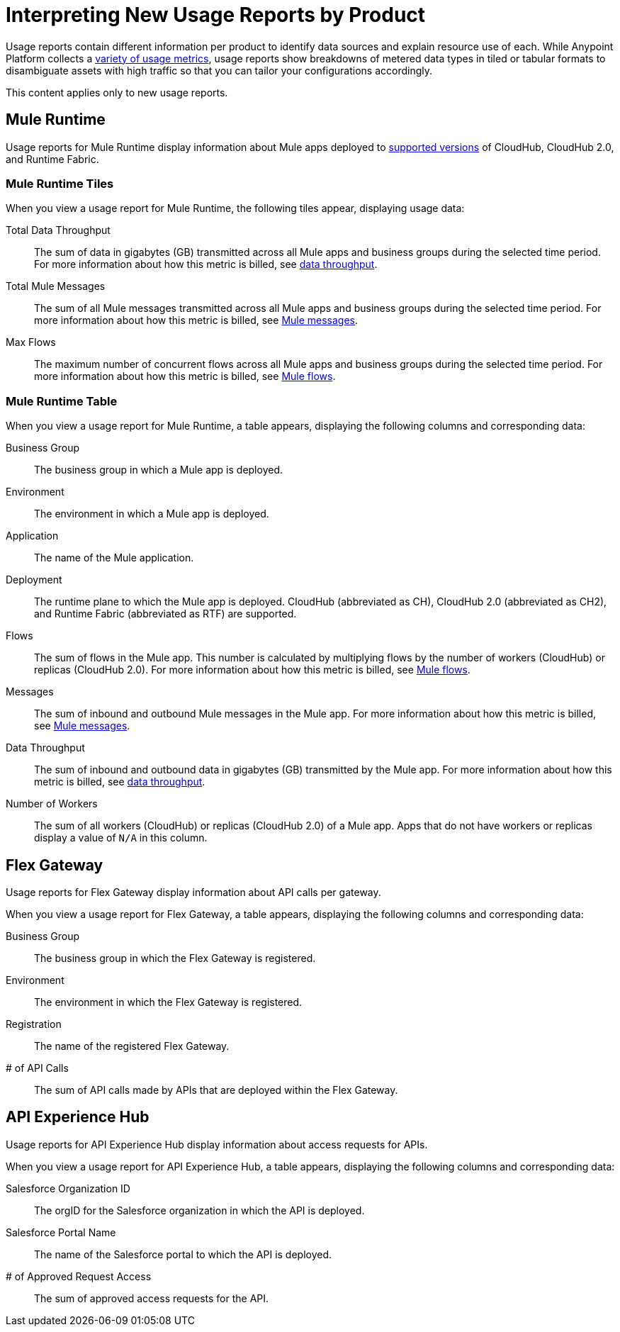= Interpreting New Usage Reports by Product

Usage reports contain different information per product to identify data sources and explain resource use of each. While Anypoint Platform collects a xref:usage-metrics.adoc#metrics-collected-in-anypoint-platform[variety of usage metrics], usage reports show breakdowns of metered data types in tiled or tabular formats to disambiguate assets with high traffic so that you can tailor your configurations accordingly.

This content applies only to new usage reports. 

== Mule Runtime 

Usage reports for Mule Runtime display information about Mule apps deployed to xref:usage-reports.adoc#supported-runtime-versions[supported versions] of CloudHub, CloudHub 2.0, and Runtime Fabric. 

=== Mule Runtime Tiles

When you view a usage report for Mule Runtime, the following tiles appear, displaying usage data:

Total Data Throughput::
The sum of data in gigabytes (GB) transmitted across all Mule apps and business groups during the selected time period. For more information about how this metric is billed, see xref:usage-metrics.adoc#data-throughput[data throughput].  

Total Mule Messages:: 
The sum of all Mule messages transmitted across all Mule apps and business groups during the selected time period. For more information about how this metric is billed, see xref:usage-metrics.adoc#mule-messages[Mule messages].  

Max Flows::
The maximum number of concurrent flows across all Mule apps and business groups during the selected time period. For more information about how this metric is billed, see xref:usage-metrics.adoc#mule-flows[Mule flows].  

=== Mule Runtime Table

When you view a usage report for Mule Runtime, a table appears, displaying the following columns and corresponding data:

Business Group:: 
The business group in which a Mule app is deployed.

Environment:: 
The environment in which a Mule app is deployed.

Application::
The name of the Mule application.

Deployment:: 
The runtime plane to which the Mule app is deployed. CloudHub (abbreviated as CH), CloudHub 2.0 (abbreviated as CH2), and Runtime Fabric (abbreviated as RTF) are supported. 

Flows:: 
The sum of flows in the Mule app. This number is calculated by multiplying flows by the number of workers (CloudHub) or replicas (CloudHub 2.0). For more information about how this metric is billed, see xref:usage-metrics.adoc#mule-flows[Mule flows].

Messages::
The sum of inbound and outbound Mule messages in the Mule app. For more information about how this metric is billed, see xref:usage-metrics.adoc#mule-messages[Mule messages].  

Data Throughput::
The sum of inbound and outbound data in gigabytes (GB) transmitted by the Mule app. For more information about how this metric is billed, see xref:usage-metrics.adoc#data-throughput[data throughput].  

Number of Workers::
The sum of all workers (CloudHub) or replicas (CloudHub 2.0) of a Mule app. Apps that do not have workers or replicas display a value of `N/A` in this column.

== Flex Gateway

Usage reports for Flex Gateway display information about API calls per gateway.

When you view a usage report for Flex Gateway, a table appears, displaying the following columns and corresponding data:

Business Group:: 
The business group in which the Flex Gateway is registered.

Environment:: 
The environment in which the Flex Gateway is registered.

Registration::
The name of the registered Flex Gateway.

# of API Calls::
The sum of API calls made by APIs that are deployed within the Flex Gateway.

== API Experience Hub

Usage reports for API Experience Hub display information about access requests for APIs. 

When you view a usage report for API Experience Hub, a table appears, displaying the following columns and corresponding data:

Salesforce Organization ID::
The orgID for the Salesforce organization in which the API is deployed.

Salesforce Portal Name::
The name of the Salesforce portal to which the API is deployed. 

# of Approved Request Access::
The sum of approved access requests for the API.